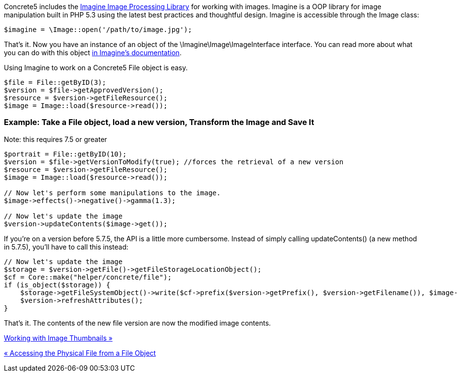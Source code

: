 Concrete5 includes the https://imagine.readthedocs.org/en/latest/[Imagine Image Processing Library] for working with images. Imagine is a OOP library for image manipulation built in PHP 5.3 using the latest best practices and thoughtful design. Imagine is accessible through the Image class:

[code,php]
----
$imagine = \Image::open('/path/to/image.jpg');
----

That's it. Now you have an instance of an object of the \Imagine\Image\ImageInterface interface. You can read more about what you can do with this object https://imagine.readthedocs.org/en/latest/usage/introduction.html[in Imagine's documentation].

Using Imagine to work on a Concrete5 File object is easy.

[code,php]
----
$file = File::getByID(3);
$version = $file->getApprovedVersion();
$resource = $version->getFileResource();
$image = Image::load($resource->read());
----

=== Example: Take a File object, load a new version, Transform the Image and Save It

Note: this requires 7.5 or greater

[code,php]
----
$portrait = File::getByID(10);
$version = $file->getVersionToModify(true); //forces the retrieval of a new version
$resource = $version->getFileResource();
$image = Image::load($resource->read());
 
// Now let's perform some manipulations to the image.
$image->effects()->negative()->gamma(1.3);
 
// Now let's update the image
$version->updateContents($image->get());
----

If you're on a version before 5.7.5, the API is a little more cumbersome. Instead of simply calling updateContents() (a new method in 5.7.5), you'll have to call this instead:

[code,php]
----
// Now let's update the image
$storage = $version->getFile()->getFileStorageLocationObject();
$cf = Core::make("helper/concrete/file");
if (is_object($storage)) {
    $storage->getFileSystemObject()->write($cf->prefix($version->getPrefix(), $version->getFilename()), $image->get());
    $version->refreshAttributes();
}
----

That's it. The contents of the new file version are now the modified image contents.

link:/developers-book/working-with-files-and-the-file-manager/working-with-image-thumbnails/[Working with Image Thumbnails »]

link:/developers-book/working-with-files-and-the-file-manager/accessing-the-physical-file-from-a-file-object/[« Accessing the Physical File from a File Object]
